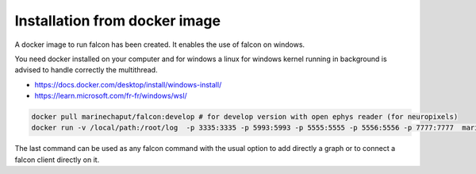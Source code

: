 
==============================
Installation from docker image
==============================


A docker image to run falcon has been created. It enables the use of falcon on windows.

You need docker installed on your computer and for windows a linux for windows kernel running in background is advised
to handle correctly the multithread.

- https://docs.docker.com/desktop/install/windows-install/
- https://learn.microsoft.com/fr-fr/windows/wsl/

.. code-block:: console

    docker pull marinechaput/falcon:develop # for develop version with open ephys reader (for neuropixels)
    docker run -v /local/path:/root/log  -p 3335:3335 -p 5993:5993 -p 5555:5555 -p 5556:5556 -p 7777:7777  marinechaput/falcon:develop


The last command can be used as any falcon command with the usual option to add directly a graph or to connect a falcon client
directly on it.




